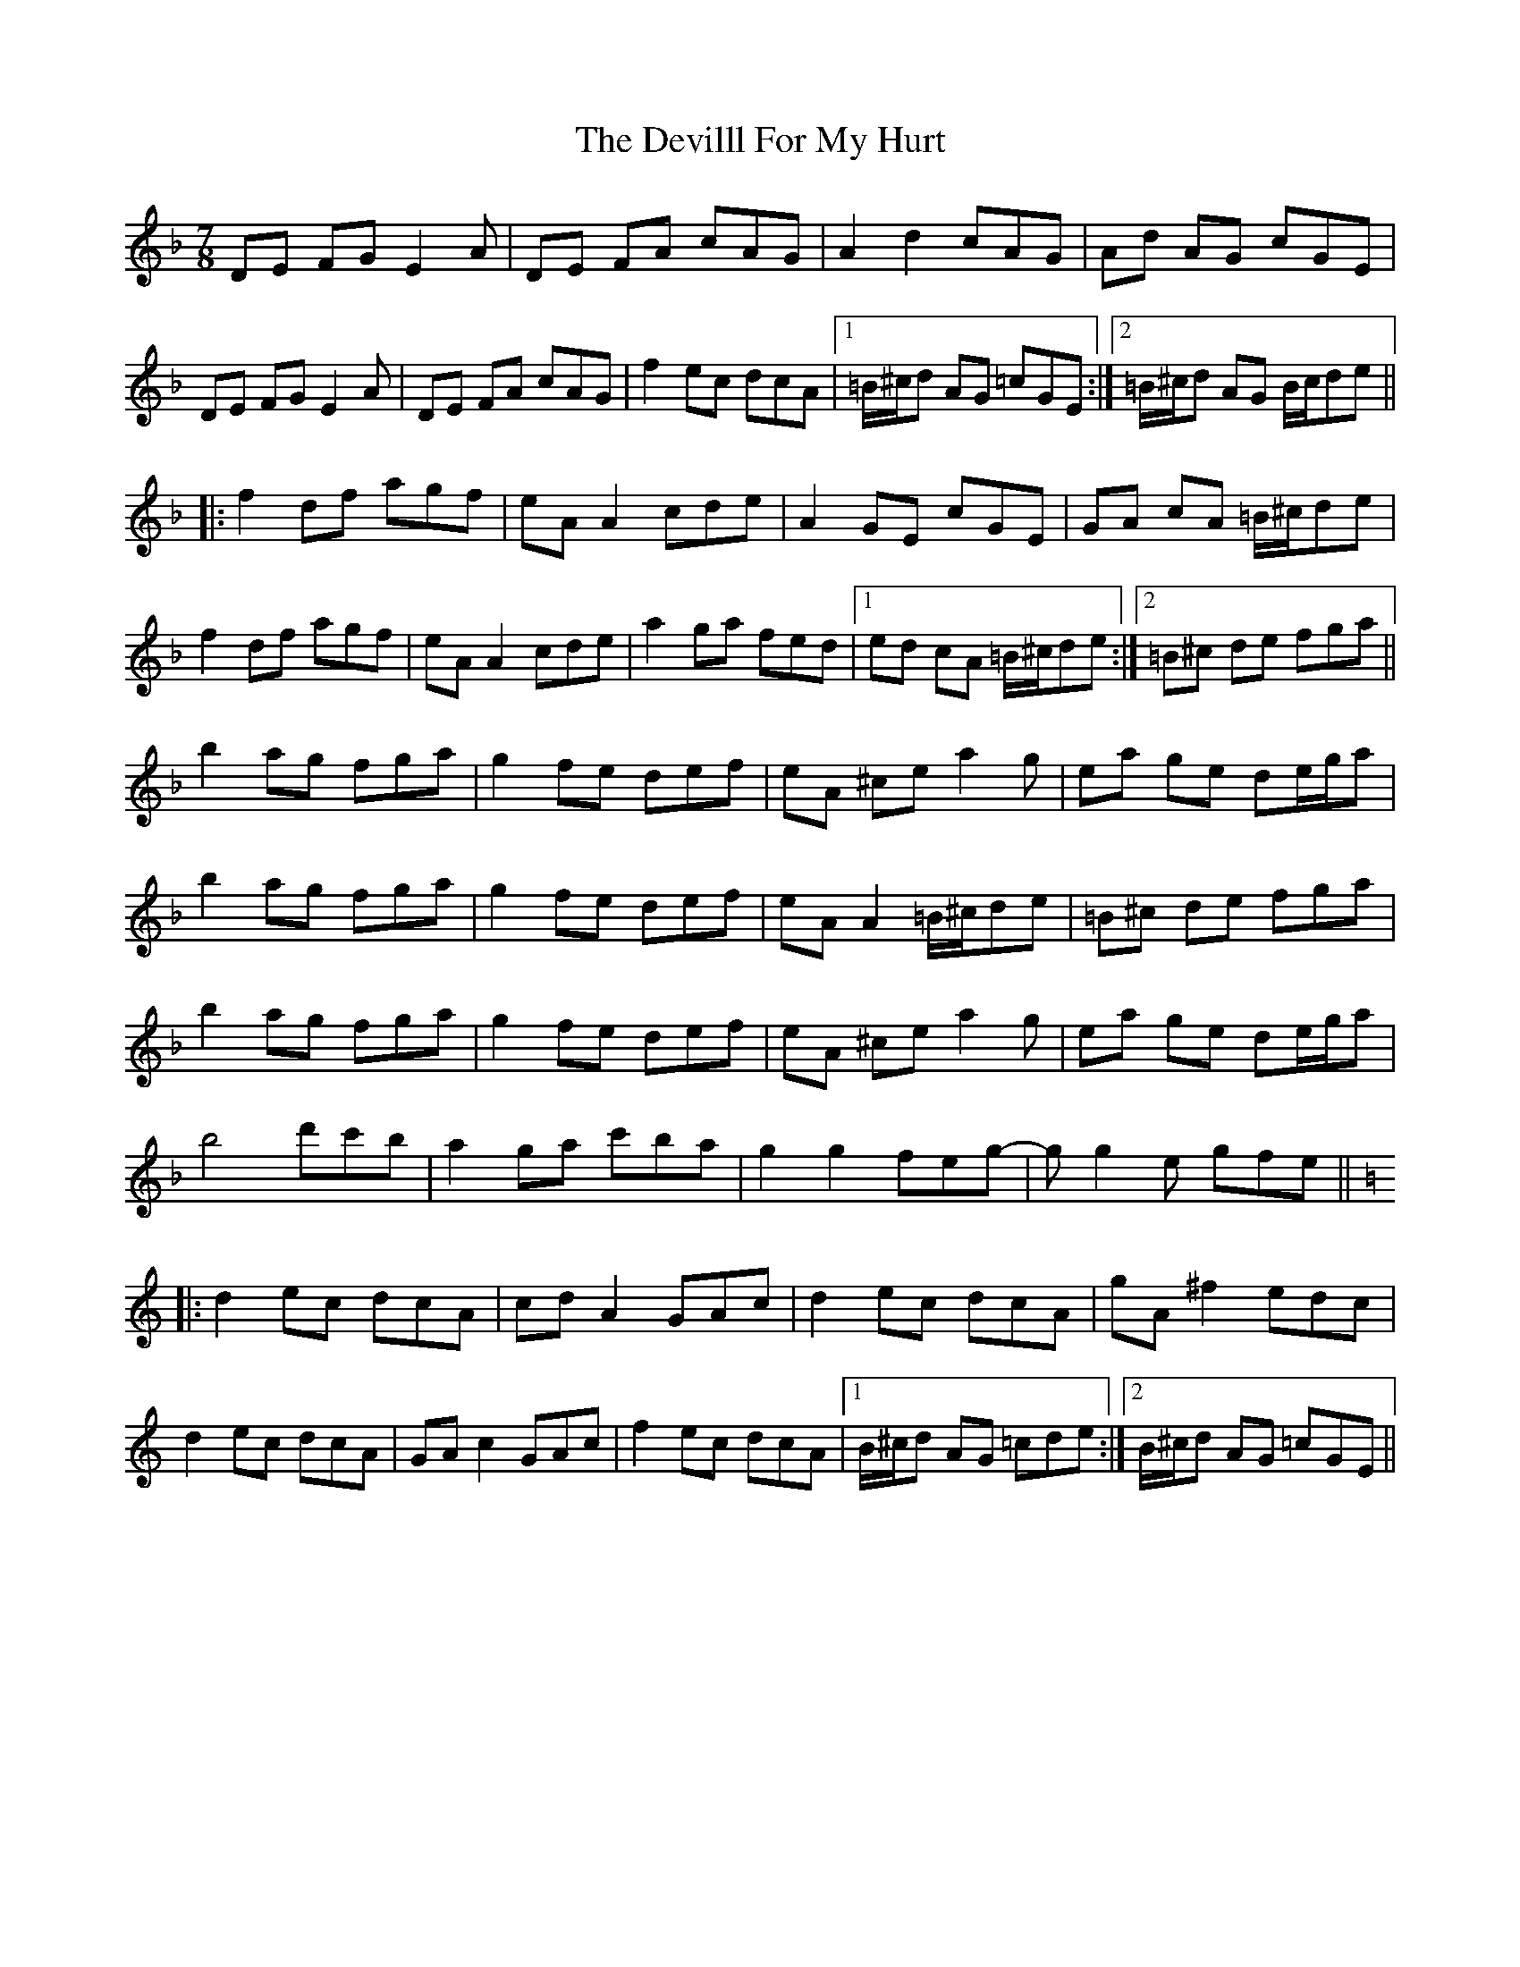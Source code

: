 X: 9994
T: Devilll For My Hurt, The
R: reel
M: 4/4
K: Dminor
M:7/8
DE FG E2A|DE FA cAG|A2 d2 cAG|Ad AG cGE|
DE FG E2A|DE FA cAG|f2 ec dcA|1 =B/^c/d AG =cGE:|2 =B/^c/d AG B/c/de||
|:f2 df agf|eA A2 cde|A2 GE cGE|GA cA =B/^c/de|
f2 df agf|eA A2 cde|a2 ga fed|1 ed cA =B/^c/de:|2 =B^c de fga||
b2 ag fga|g2 fe def|eA ^ce a2g|ea ge de/g/a|
b2 ag fga|g2 fe def|eA A2 =B/^c/de|=B^c de fga|
b2 ag fga|g2 fe def|eA ^ce a2g|ea ge de/g/a|
b4 d'c'b|a2 ga c'ba|g2 g2 feg-|gg2e gfe||
K: Cmaj
|:d2 ec dcA|cd A2 GAc|d2 ec dcA|gA ^f2 edc|
d2 ec dcA|GA c2 GAc|f2 ec dcA|1 B/^c/d AG =cde:|2 B/^c/d AG =cGE||

